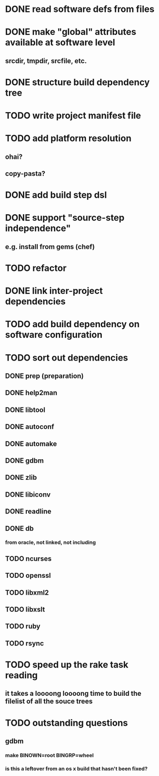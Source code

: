 * DONE read software defs from files
* DONE make "global" attributes available at software level
** srcdir, tmpdir, srcfile, etc.
* DONE structure build dependency tree
* TODO write project manifest file
* TODO add platform resolution
** ohai?
** copy-pasta?
* DONE add build step dsl
* DONE support "source-step independence"
** e.g. install from gems (chef)
* TODO refactor
* DONE link inter-project dependencies
* TODO add build dependency on software configuration
* TODO sort out dependencies
** DONE prep (preparation)
** DONE help2man
** DONE libtool
** DONE autoconf
** DONE automake
** DONE gdbm
** DONE zlib
** DONE libiconv
** DONE readline
** DONE db
*** from oracle, not linked, not including
** TODO ncurses
** TODO openssl
** TODO libxml2
** TODO libxslt
** TODO ruby
** TODO rsync
* TODO speed up the rake task reading
** it takes a loooong loooong time to build the filelist of all the souce trees
* TODO outstanding questions
** gdbm
*** make BINOWN=root BINGRP=wheel
*** is this a leftover from an os x build that hasn't been fixed?
